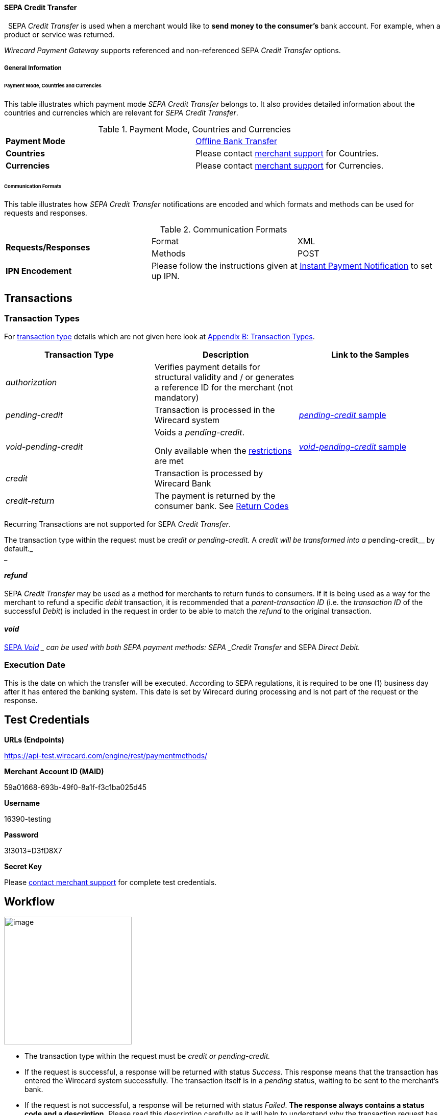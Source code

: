 [#SEPA_CreditTransfer]
==== SEPA Credit Transfer
 
SEPA _Credit Transfer_ is used when a merchant would like to *send
money to the consumer's* bank account. For example, when a product or
service was returned.

_Wirecard Payment Gateway_ supports referenced and non-referenced SEPA
_Credit Transfer_ options.

[#SEPA_CreditTransfer_GeneralInformation]
===== General Information


[#SEPA_CreditTransfer_PaymentModeCountriesandCurrencies]
====== Payment Mode, Countries and Currencies

This table illustrates which payment mode _SEPA Credit Transfer_ belongs
to. It also provides detailed information about the countries and
currencies which are relevant for _SEPA Credit Transfer_.

.Payment Mode, Countries and Currencies
[cols=",",]
|===
|*Payment Mode*
|<<#PaymentMethods_PaymentMode_OfflineBankTransfer, Offline Bank Transfer>>

|*Countries*
|Please contact <<ContactUs, merchant support>> for Countries.

|*Currencies*
|Please contact <<ContactUs, merchant support>> for Currencies.

|===

[#SEPA_CreditTransfer_CommunicationFormats]
====== Communication Formats

This table illustrates how _SEPA Credit Transfer_ notifications are
encoded and which formats and methods can be used for requests and
responses.

.Communication Formats

|===
.2+| *Requests/Responses*   | Format  | XML
                            | Methods | POST
| *IPN Encodement*        2+| Please follow the instructions given
at <<GeneralPlatformFeatures_IPN, Instant Payment Notification>> to set up IPN.
|===


[[SEPACreditTransfer-Transactions]]
Transactions
------------

[[SEPACreditTransfer-TransactionTypes]]
Transaction Types
~~~~~~~~~~~~~~~~~

For https://document-center.wirecard.com/display/PTD/Glossary#Glossary-TransactionType[transaction
type] details which are not given here look
at https://document-center.wirecard.com/display/PTD/Appendix+B%3A+Transaction+Types[Appendix
B: Transaction Types].

[width="100%",cols="34%,33%,33%",options="header",]
|=======================================================================
|Transaction Type |Description |Link to the Samples
|_authorization_ |Verifies payment details for structural validity and /
or generates a reference ID for the merchant (not mandatory) | 

|_pending-credit_ |Transaction is processed in the Wirecard system
|https://document-center.wirecard.com/display/PTD/SEPA+Credit+Transfer#SEPACreditTransfer-pending-credit[_pending-credit_
sample]

|_void-pending-credit_ a|
Voids a _pending-credit_.

Only available when the
https://document-center.wirecard.com/display/PTD/SEPA#SEPA-Restrictions[restrictions]
are met +


|https://document-center.wirecard.com/display/PTD/SEPA+Credit+Transfer#SEPACreditTransfer-void-pending-credit[_void-pending-credit_
sample]

|_credit_ |Transaction is processed by Wirecard Bank | 

|_credit-return_ |The payment is returned by the consumer bank. See
https://document-center.wirecard.com/display/PTD/SEPA#SEPA-ReturnCodes[Return
Codes] | 
|=======================================================================

Recurring Transactions are not supported for SEPA _Credit Transfer_.

The transaction type within the request must be _credit or
pending-credit._ A __ _credit_ will be transformed into a
__pending-credit__ by default._ +
_

[[SEPACreditTransfer-refund]]
_refund_
^^^^^^^^

SEPA _Credit Transfer_ may be used as a method for merchants to return
funds to consumers. If it is being used as a way for the merchant to
refund a specific _debit_ transaction, it is recommended that a
_parent-transaction ID_ (i.e. the _transaction ID_ of the successful
_Debit_) is included in the request in order to be able to match the
_refund_ to the original transaction.

[[SEPACreditTransfer-void]]
_void_
^^^^^^

https://document-center.wirecard.com/display/PTD/SEPA#SEPA-SEPAVoid[SEPA
_Void_] __ can be used with both SEPA payment methods: SEPA _Credit
Transfer_ and SEPA _Direct Debit._

[[SEPACreditTransfer-ExecutionDate]]
Execution Date
~~~~~~~~~~~~~~

This is the date on which the transfer will be executed. According to
SEPA regulations, it is required to be one (1) business day after it has
entered the banking system. This date is set by Wirecard during
processing and is not part of the request or the response.

[[SEPACreditTransfer-TestCredentials]]
Test Credentials
----------------

*URLs (Endpoints)*

https://api-test.wirecard.com/engine/rest/paymentmethods/

*Merchant Account ID (MAID)*

59a01668-693b-49f0-8a1f-f3c1ba025d45

*Username*

16390-testing

*Password*

3!3013=D3fD8X7

*Secret Key*

Please https://document-center.wirecard.com/display/PTD/Contact+Us[contact
merchant support] for complete test credentials.

[[SEPACreditTransfer-Workflow]]
Workflow
--------

image:attachments/3703420/3703417.png[image,height=250]

* The transaction type within the request must be _credit or
pending-credit._
* If the request is successful, a response will be returned with status
_Success_. This response means that the transaction has entered the
Wirecard system successfully. The transaction itself is in a _pending_
status, waiting to be sent to the merchant’s bank.
* If the request is not successful, a response will be returned with
status _Failed_. *The response always contains a status code and a
description.* Please read this description carefully as it will help to
understand why the transaction request has failed and what needs to be
fixed in order to send a successful transaction request.
* Once the transaction has been successfully sent to and processed by
the bank, a new transaction with type _credit_ will be created in status
_Success_. This process usually takes up to 2 business days. The
transaction will then be forwarded the Central Bank for processing.
* If the transaction has been rejected by the merchant’s bank, a
_credit_ transaction on status _Failed_ will be created and the
transaction will not be sent to the Central Bank.
* The merchant will receive a notification of the _credit_ transaction.

Although a transaction has been successfully processed by the merchant’s
bank, the transaction may still be reversed by the consumer’s bank for
reasons such as insufficient funds, account owner deceased, bank account
closed, etc. In this case, a _credit-return_ transaction will be created
and matched to the original _credit_ transaction to ensure the merchant
has a complete overview for his debtor management. For a full list of
_credit-return_ reasons, please refer to
https://document-center.wirecard.com/display/PTD/SEPA#SEPA-ReturnCodes[the
list of SEPA Return Codes].

The merchant can request the status of the transaction at any time by
sending a
“https://document-center.wirecard.com/display/PTD/General+Platform+Features#GeneralPlatformFeatures-RetrieveTransactionbyTransaction-ID[Retrieve
Transaction by Transaction ID]” or
“https://document-center.wirecard.com/display/PTD/General+Platform+Features#GeneralPlatformFeatures-Retrieve_by_Request-IDRetrieveTransactionbyRequest-ID[Retrieve
Transaction by Request ID]”.

[[SEPACreditTransfer-Fields]]
Fields
------

The fields used for SEPA _Credit Transfer_ requests, responses and
notifications are the same as the REST API Fields. Please refer to:
https://document-center.wirecard.com/display/PTD/Fields[REST API
Fields].

Only the fields listed below have different properties.

The following elements are mandatory (M), optional (O) or conditional
(C) for a request/response/notification.

Field

Request

Response

Notification

Datatype

Size

Description

descriptor

O

O

O

String

100

Description on the settlement of the account holder’s account about a
transaction.  

For SEPA Credit Transfer transactions, it will be combined with the
Provider Transaction Reference ID and the merchant’s static
descriptor and will appear on the consumer’s bank account statement.

payment-methods.payment-method-Name

M

M

M

String

15

This is the name of the payment method ‚sepacredit‘

api-id

 

 

M

api-id

25

The API id is always returned in the notification. For SEPA it is
"---" +

bank-account.bic

O

O

O

String

8 or 11

This is the Business Identifier Code of the bank of the end-consumer. In
SEPA Area
where https://document-center.wirecard.com/display/PTD/SEPA#SEPA-SEPAIBANOnly[IBAN
Only] is enabled, BIC is an optional field.

bank-account.iban

C

C

C

String

34

This is the International Bank Account Number of the end-consumer.

If no parent-transaction-id is provided it remains mandatory.

provider-transaction-reference-id

 

M

 M

String

10

This ID provides a reference for the complete end-to-end lifecycle of a
SEPA Credit Transfer transaction. It is used as a reference within the
banking system to ensure all transactions referencing each other (eg: a
_credit_ and a _debit-return_) are matched and that the complete
lifecycle of a payment is identifiable. Wirecard generates this ID for
the merchant.

[[SEPACreditTransfer-Samples:Request,ResponseandNotification]]
Samples: Request, Response and Notification
-------------------------------------------

Go to
https://document-center.wirecard.com/display/PTD/General+Platform+Features#GeneralPlatformFeatures-NotificationExamples[Notification
Examples], if you want to see corresponding notification samples.

[[SEPACreditTransfer-pending-credit]]
_pending-credit_
~~~~~~~~~~~~~~~~

[[SEPACreditTransfer-XML]]
XML
^^^

*XML Pending-Credit Request (Successful)*  Expand source

[source,syntaxhighlighter-pre]
----
<?xml version="1.0" encoding="utf-8" standalone="yes"?>
<payment xmlns="http://www.elastic-payments.com/schema/payment">
    <merchant-account-id>59a01668-693b-49f0-8a1f-f3c1ba025d45</merchant-account-id>
    <request-id>${unique for each request}</request-id>
    <transaction-type>pending-credit</transaction-type>
    <!-- optional  <parent-transaction-id>a31d8dcc-fedc-11e4-8671-005056a97162</parent-transaction-id> -->
    <requested-amount currency="EUR">0.11</requested-amount>
    <account-holder>
        <first-name>John</first-name>
        <last-name>Doe</last-name>
        <email>john.doe@example.com</email>
        <address>
            <street1>Example Street 1</street1>
            <city>Example City</city>
            <country>DE</country>
        </address>
    </account-holder>
    <!-- optional  <order-number>4509334</order-number> -->
    <!-- optional   <descriptor>test</descriptor> -->
    <payment-methods>
        <payment-method name="sepacredit" />
    </payment-methods>
    <bank-account>
        <iban>HU29117080012054779400000000</iban>
        <bic>GENODEF1OGK</bic>
    </bank-account>
    <!-- optional  <cancel-redirect-url>http://sandbox-engine.thesolution.com/shop_urlViaRequest/cancel.html</cancel-redirect-url> --></payment>
----

*XML Pending-Credit Response (Successful)*  Expand source

[source,syntaxhighlighter-pre]
----
<?xml version="1.0" encoding="utf-8" standalone="yes"?>
<payment xmlns="http://www.elastic-payments.com/schema/payment" xmlns:ns2="http://www.elastic-payments.com/schema/epa/transaction">
  <merchant-account-id>59a01668-693b-49f0-8a1f-f3c1ba025d45</merchant-account-id>
  <transaction-id>d1bb484a-2d12-4f2c-91fa-138b34197497</transaction-id>
  <request-id>cca8ea3c-6203-459f-9cbf-8705fd0f3800</request-id>
  <transaction-type>pending-credit</transaction-type>
  <transaction-state>success</transaction-state>
  <completion-time-stamp>2018-04-13T08:39:19.000Z</completion-time-stamp>
  <statuses>
    <status code="201.0000" description="The resource was successfully created." severity="information" />
  </statuses>
  <requested-amount currency="EUR">0.11</requested-amount>
  <account-holder>
    <first-name>John</first-name>
    <last-name>Doe</last-name>
    <email>john.doe@example.com</email>
    <address>
      <street1>Example Street 1</street1>
      <city>Example City</city>
      <country>DE</country>
    </address>
  </account-holder>
  <payment-methods>
    <payment-method name="sepacredit" />
  </payment-methods>
  <bank-account>
    <iban>HU29117080012054779400000000</iban>
    <bic>GENODEF1OGK</bic>
  </bank-account>
  <provider-transaction-reference-id>BA89E3BADC</provider-transaction-reference-id>
</payment>
----

*XML Pending-Credit Request (Failure)*  Expand source

[source,syntaxhighlighter-pre]
----
<?xml version="1.0" encoding="utf-8" standalone="yes"?>
<payment xmlns="http://www.elastic-payments.com/schema/payment">
    <merchant-account-id>59a01668-693b-49f0-8a1f-f3c1ba025d45</merchant-account-id>
    <request-id>${unique for each request}</request-id>
    <transaction-type>pending-credit</transaction-type>
    <requested-amount currency="EUR">10.01</requested-amount>
    <account-holder>
        <first-name>John</first-name>
        <last-name>Doe</last-name>
    </account-holder>
    <payment-methods>
        <payment-method name="sepacredit" />
    </payment-methods>
    <bank-account>
        <bic>WIREDEMMXXX</bic>
    </bank-account></payment>
----

*XML Pending-Credit Response (Failure)*  Expand source

[source,syntaxhighlighter-pre]
----
<?xml version="1.0" encoding="utf-8" standalone="yes"?>
<payment xmlns="http://www.elastic-payments.com/schema/payment" xmlns:ns2="http://www.elastic-payments.com/schema/epa/transaction">
 <merchant-account-id>59a01668-693b-49f0-8a1f-f3c1ba025d45</merchant-account-id>
 <transaction-id>c9d5f0c2-9331-4c7e-afd6-e1eb407243ad</transaction-id>
 <request-id>54d9d8fd-f33b-43b7-8f0e-753ba16991f0</request-id>
 <transaction-type>pending-credit</transaction-type>
 <transaction-state>failed</transaction-state>
 <completion-time-stamp>2018-04-13T08:42:39.000Z</completion-time-stamp>
 <statuses>
  <status code="400.1081" description="The Bank Account IBAN information has not been provided.  Please check your input and try again." severity="error" />
 </statuses>
 <requested-amount currency="EUR">10.01</requested-amount>
 <account-holder>
  <first-name>John</first-name>
  <last-name>Doe</last-name>
 </account-holder>
 <payment-methods>
  <payment-method name="sepacredit" />
 </payment-methods>
 <bank-account>
  <bic>WIREDEMMXXX</bic>
 </bank-account>
</payment>
----

[[SEPACreditTransfer-JSON]]
JSON
^^^^

*JSON Pending-Credit Request (Successful)*  Expand source

[source,syntaxhighlighter-pre]
----
{
  "payment" : {
    "merchant-account-id" : {
      "value" : "4c901196-eff7-411e-82a3-5ef6b6860d64"
    },
    "request-id" : "${unique for each request}",
    "transaction-type" : "pending-credit",
    "requested-amount" : {
      "value" : 0.11,
      "currency" : "EUR"
    },
    "account-holder" : {
      "first-name" : "John",
      "last-name" : "Doe",
      "email" : "daemonize@yahoo.co.uk",
      "address" : {
        "street1" : "Tiefstraße 3",
        "city" : "München",
        "country" : "DE"
      }
    },
    "payment-methods" : {
      "payment-method" : [ {
        "name" : "sepacredit"
      } ]
    },
    "bank-account" : {
      "iban" : "HU29117080012054779400000000",
      "bic" : "GENODEF1OGK"
    },
    "mandate" : {
      "mandate-id" : "12345678",
      "signed-date" : "2014-05-06"
    },
    "consumer" : {
      "first-name" : "",
      "last-name" : ""
    }
  }
}
----

*JSON Pending-Credit Response (Successful)*  Expand source

[source,syntaxhighlighter-pre]
----
 {
  "payment" : {
    "merchant-account-id" : {
      "value" : "4c901196-eff7-411e-82a3-5ef6b6860d64"
    },
    "transaction-id" : "7c55532a-34f9-11e5-b074-005056a96a54",
    "request-id" : "${request}",
    "transaction-type" : "pending-credit",
    "transaction-state" : "success",
    "completion-time-stamp" : 1438068184000,
    "statuses" : {
      "status" : [ {
        "value" : "",
        "code" : "201.0000",
        "description" : "The resource was successfully created.",
        "severity" : "information"
      } ]
    },
    "requested-amount" : {
      "value" : 0.11,
      "currency" : "EUR"
    },
    "account-holder" : {
      "first-name" : "John",
      "last-name" : "Doe",
      "email" : "daemonize@yahoo.co.uk",
      "address" : {
        "street1" : "Tiefstraße 3",
        "city" : "München",
        "country" : "DE"
      }
    },
    "payment-methods" : {
      "payment-method" : [ {
        "name" : "sepacredit"
      } ]
    },
    "bank-account" : {
      "iban" : "HU29117080012054779400000000",
      "bic" : "GENODEF1OGK"
    },
    "mandate" : {
      "mandate-id" : "12345678",
      "signed-date" : "2014-05-06"
    },
    "consumer" : {
      "first-name" : "",
      "last-name" : ""
    },
    "provider-transaction-reference-id" : "FD787FBC69"
  }
}
----

[[SEPACreditTransfer-void-pending-credit]]
_void-pending-credit_
~~~~~~~~~~~~~~~~~~~~~

Void-Pending-Credit Restrictions

_void-pending-credit_ transactions can be sent until the transaction is
not sent to the bank.

[[SEPACreditTransfer-XML.1]]
XML
^^^

*XML Void-Pending-Credit Request (Successful)*  Expand source

[source,syntaxhighlighter-pre]
----
<?xml version="1.0" encoding="utf-8" standalone="yes"?>
<payment xmlns="http://www.elastic-payments.com/schema/payment">
    <merchant-account-id>59a01668-693b-49f0-8a1f-f3c1ba025d45</merchant-account-id>
    <request-id>${unique for each request}</request-id>
    <transaction-type>void-pending-credit</transaction-type>
    <requested-amount currency="EUR">0.15</requested-amount>
    <parent-transaction-id>${derived from former pending-credit transaction}</parent-transaction-id>
    <payment-methods>
        <payment-method name="sepacredit" />
    </payment-methods>
</payment>
----

*XML Void-Pending-Credit Response (Successful)*  Expand source

[source,syntaxhighlighter-pre]
----
<?xml version="1.0" encoding="utf-8" standalone="yes"?>
<payment xmlns="http://www.elastic-payments.com/schema/payment" xmlns:ns2="http://www.elastic-payments.com/schema/epa/transaction">
 <merchant-account-id>59a01668-693b-49f0-8a1f-f3c1ba025d45</merchant-account-id>
 <transaction-id>75abb31d-30fc-472e-97d8-67081dbd9e6c</transaction-id>
 <request-id>cf9fddf3-97e8-4fef-989d-0b0274ceab17</request-id>
 <transaction-type>void-pending-credit</transaction-type>
 <transaction-state>success</transaction-state>
 <completion-time-stamp>2018-04-13T08:45:05.000Z</completion-time-stamp>
 <statuses>
  <status code="200.0000" description="The request completed successfully." severity="information" />
 </statuses>
 <requested-amount currency="EUR">0.15</requested-amount>
 <parent-transaction-id>8938d389-6575-4467-95e4-ca9cf89266b9</parent-transaction-id>
 <account-holder>
  <first-name>John</first-name>
  <last-name>Doe</last-name>
  <email>john.doe@example.com</email>
  <address>
   <street1>Example Street 1</street1>
   <city>Example City</city>
   <country>DE</country>
  </address>
 </account-holder>
 <payment-methods>
  <payment-method name="sepacredit" />
 </payment-methods>
 <bank-account>
  <iban>HU29117080012054779400000000</iban>
  <bic>GENODEF1OGK</bic>
 </bank-account>
 <api-id>---</api-id>
</payment>
----

*XML Void-Pending-Credit Request (Failed)*  Expand source

[source,syntaxhighlighter-pre]
----
<?xml version="1.0" encoding="utf-8" standalone="yes"?>
<payment xmlns="http://www.elastic-payments.com/schema/payment">
    <merchant-account-id>59a01668-693b-49f0-8a1f-f3c1ba025d45</merchant-account-id>
    <request-id>${unique for each request}</request-id>
    <transaction-type>void-pending-credit</transaction-type>
    <requested-amount currency="EUR">10.00</requested-amount>
    <payment-methods>
        <payment-method name="sepacredit" />
    </payment-methods></payment>
----

*XML Void-Pending-Credit Response (Failed)*  Expand source

[source,syntaxhighlighter-pre]
----
<?xml version="1.0" encoding="utf-8" standalone="yes"?>
<payment xmlns="http://www.elastic-payments.com/schema/payment" xmlns:ns2="http://www.elastic-payments.com/schema/epa/transaction">
 <merchant-account-id ref="unknown">59a01668-693b-49f0-8a1f-f3c1ba025d45</merchant-account-id>
 <request-id>41595b1c-8994-4c2e-ae05-d48c00471b29</request-id>
 <transaction-type>void-pending-credit</transaction-type>
 <transaction-state>failed</transaction-state>
 <completion-time-stamp>2018-04-13T08:47:59.131Z</completion-time-stamp>
 <statuses>
  <status code="400.1021" description="The Parent Transaction Id is required, and not provided.  Please check your input and try again." severity="error" />
 </statuses>
 <requested-amount currency="EUR">10.00</requested-amount>
 <payment-methods>
  <payment-method name="sepacredit" />
 </payment-methods>
</payment>
----

Attachments:
~~~~~~~~~~~~

image:images/icons/bullet_blue.gif[image,width=8,height=8]
link:attachments/3703420/3703416.png[20171020_SEPA
DirectDebit_Workflow.png] (image/png) +
image:images/icons/bullet_blue.gif[image,width=8,height=8]
link:attachments/3703420/3703417.png[20171019_SEPA
CreditTransfer_Workflow_vhauss.png] (image/png) +

[[footer]]
Document generated by Confluence on Feb 06, 2019 10:34

[[footer-logo]]
http://www.atlassian.com/[Atlassian]
